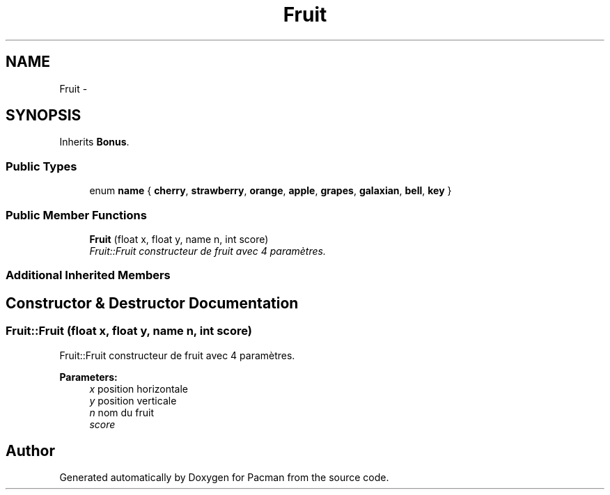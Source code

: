 .TH "Fruit" 3 "Fri Dec 4 2015" "Version 1.0" "Pacman" \" -*- nroff -*-
.ad l
.nh
.SH NAME
Fruit \- 
.SH SYNOPSIS
.br
.PP
.PP
Inherits \fBBonus\fP\&.
.SS "Public Types"

.in +1c
.ti -1c
.RI "enum \fBname\fP { \fBcherry\fP, \fBstrawberry\fP, \fBorange\fP, \fBapple\fP, \fBgrapes\fP, \fBgalaxian\fP, \fBbell\fP, \fBkey\fP }"
.br
.in -1c
.SS "Public Member Functions"

.in +1c
.ti -1c
.RI "\fBFruit\fP (float x, float y, name n, int score)"
.br
.RI "\fIFruit::Fruit constructeur de fruit avec 4 paramètres\&. \fP"
.in -1c
.SS "Additional Inherited Members"
.SH "Constructor & Destructor Documentation"
.PP 
.SS "Fruit::Fruit (float x, float y, name n, int score)"

.PP
Fruit::Fruit constructeur de fruit avec 4 paramètres\&. 
.PP
\fBParameters:\fP
.RS 4
\fIx\fP position horizontale 
.br
\fIy\fP position verticale 
.br
\fIn\fP nom du fruit 
.br
\fIscore\fP 
.RE
.PP


.SH "Author"
.PP 
Generated automatically by Doxygen for Pacman from the source code\&.
